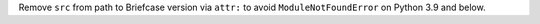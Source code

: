 Remove ``src`` from path to Briefcase version via ``attr:`` to avoid ``ModuleNotFoundError`` on Python 3.9 and below.
